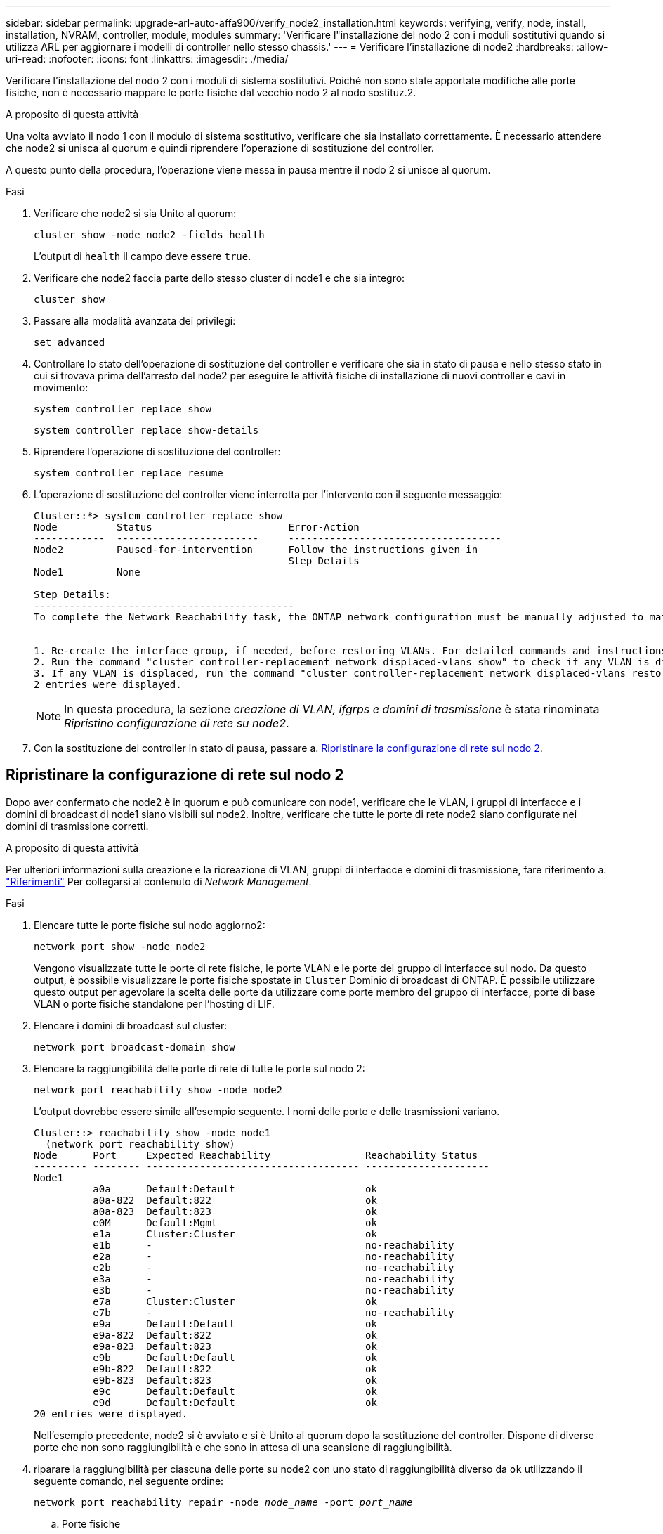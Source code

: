 ---
sidebar: sidebar 
permalink: upgrade-arl-auto-affa900/verify_node2_installation.html 
keywords: verifying, verify, node, install, installation, NVRAM, controller, module, modules 
summary: 'Verificare l"installazione del nodo 2 con i moduli sostitutivi quando si utilizza ARL per aggiornare i modelli di controller nello stesso chassis.' 
---
= Verificare l'installazione di node2
:hardbreaks:
:allow-uri-read: 
:nofooter: 
:icons: font
:linkattrs: 
:imagesdir: ./media/


[role="lead"]
Verificare l'installazione del nodo 2 con i moduli di sistema sostitutivi. Poiché non sono state apportate modifiche alle porte fisiche, non è necessario mappare le porte fisiche dal vecchio nodo 2 al nodo sostituz.2.

.A proposito di questa attività
Una volta avviato il nodo 1 con il modulo di sistema sostitutivo, verificare che sia installato correttamente. È necessario attendere che node2 si unisca al quorum e quindi riprendere l'operazione di sostituzione del controller.

A questo punto della procedura, l'operazione viene messa in pausa mentre il nodo 2 si unisce al quorum.

.Fasi
. Verificare che node2 si sia Unito al quorum:
+
`cluster show -node node2 -fields health`

+
L'output di `health` il campo deve essere `true`.

. Verificare che node2 faccia parte dello stesso cluster di node1 e che sia integro:
+
`cluster show`

. Passare alla modalità avanzata dei privilegi:
+
`set advanced`

. Controllare lo stato dell'operazione di sostituzione del controller e verificare che sia in stato di pausa e nello stesso stato in cui si trovava prima dell'arresto del node2 per eseguire le attività fisiche di installazione di nuovi controller e cavi in movimento:
+
`system controller replace show`

+
`system controller replace show-details`

. Riprendere l'operazione di sostituzione del controller:
+
`system controller replace resume`

. L'operazione di sostituzione del controller viene interrotta per l'intervento con il seguente messaggio:
+
[listing]
----
Cluster::*> system controller replace show
Node          Status                       Error-Action
------------  ------------------------     ------------------------------------
Node2         Paused-for-intervention      Follow the instructions given in
                                           Step Details
Node1         None

Step Details:
--------------------------------------------
To complete the Network Reachability task, the ONTAP network configuration must be manually adjusted to match the new physical network configuration of the hardware. This includes:


1. Re-create the interface group, if needed, before restoring VLANs. For detailed commands and instructions, refer to the "Re-creating VLANs, ifgrps, and broadcast domains" section of the upgrade controller hardware guide for the ONTAP version running on the new controllers.
2. Run the command "cluster controller-replacement network displaced-vlans show" to check if any VLAN is displaced.
3. If any VLAN is displaced, run the command "cluster controller-replacement network displaced-vlans restore" to restore the VLAN on the desired port.
2 entries were displayed.
----
+

NOTE: In questa procedura, la sezione _creazione di VLAN, ifgrps e domini di trasmissione_ è stata rinominata _Ripristino configurazione di rete su node2_.

. Con la sostituzione del controller in stato di pausa, passare a. <<Ripristinare la configurazione di rete sul nodo 2>>.




== Ripristinare la configurazione di rete sul nodo 2

Dopo aver confermato che node2 è in quorum e può comunicare con node1, verificare che le VLAN, i gruppi di interfacce e i domini di broadcast di node1 siano visibili sul node2. Inoltre, verificare che tutte le porte di rete node2 siano configurate nei domini di trasmissione corretti.

.A proposito di questa attività
Per ulteriori informazioni sulla creazione e la ricreazione di VLAN, gruppi di interfacce e domini di trasmissione, fare riferimento a. link:other_references.html["Riferimenti"] Per collegarsi al contenuto di _Network Management_.

.Fasi
. Elencare tutte le porte fisiche sul nodo aggiorno2:
+
`network port show -node node2`

+
Vengono visualizzate tutte le porte di rete fisiche, le porte VLAN e le porte del gruppo di interfacce sul nodo. Da questo output, è possibile visualizzare le porte fisiche spostate in `Cluster` Dominio di broadcast di ONTAP. È possibile utilizzare questo output per agevolare la scelta delle porte da utilizzare come porte membro del gruppo di interfacce, porte di base VLAN o porte fisiche standalone per l'hosting di LIF.

. Elencare i domini di broadcast sul cluster:
+
`network port broadcast-domain show`

. Elencare la raggiungibilità delle porte di rete di tutte le porte sul nodo 2:
+
`network port reachability show -node node2`

+
L'output dovrebbe essere simile all'esempio seguente. I nomi delle porte e delle trasmissioni variano.

+
[listing]
----
Cluster::> reachability show -node node1
  (network port reachability show)
Node      Port     Expected Reachability                Reachability Status
--------- -------- ------------------------------------ ---------------------
Node1
          a0a      Default:Default                      ok
          a0a-822  Default:822                          ok
          a0a-823  Default:823                          ok
          e0M      Default:Mgmt                         ok
          e1a      Cluster:Cluster                      ok
          e1b      -                                    no-reachability
          e2a      -                                    no-reachability
          e2b      -                                    no-reachability
          e3a      -                                    no-reachability
          e3b      -                                    no-reachability
          e7a      Cluster:Cluster                      ok
          e7b      -                                    no-reachability
          e9a      Default:Default                      ok
          e9a-822  Default:822                          ok
          e9a-823  Default:823                          ok
          e9b      Default:Default                      ok
          e9b-822  Default:822                          ok
          e9b-823  Default:823                          ok
          e9c      Default:Default                      ok
          e9d      Default:Default                      ok
20 entries were displayed.
----
+
Nell'esempio precedente, node2 si è avviato e si è Unito al quorum dopo la sostituzione del controller. Dispone di diverse porte che non sono raggiungibilità e che sono in attesa di una scansione di raggiungibilità.

. [[restore_node2_step4]]riparare la raggiungibilità per ciascuna delle porte su node2 con uno stato di raggiungibilità diverso da `ok` utilizzando il seguente comando, nel seguente ordine:
+
`network port reachability repair -node _node_name_  -port _port_name_`

+
--
.. Porte fisiche
.. Porte VLAN


--
+
L'output dovrebbe essere simile al seguente esempio:

+
[listing]
----
Cluster ::> reachability repair -node node2 -port e9d
----
+
[listing]
----
Warning: Repairing port "node2:e9d" may cause it to move into a different broadcast domain, which can cause LIFs to be re-homed away from the port. Are you sure you want to continue? {y|n}:
----
+
Un messaggio di avviso, come mostrato nell'esempio precedente, è previsto per le porte con uno stato di raggiungibilità che potrebbe essere diverso dallo stato di raggiungibilità del dominio di broadcast in cui si trova attualmente. Esaminare la connettività della porta e rispondere `y` oppure `n` a seconda dei casi.

+
Verificare che tutte le porte fisiche abbiano la raggiungibilità prevista:

+
`network port reachability show`

+
Quando viene eseguita la riparazione della raggiungibilità, ONTAP tenta di posizionare le porte nei domini di trasmissione corretti. Tuttavia, se non è possibile determinare la raggiungibilità di una porta e non appartiene a nessuno dei domini di broadcast esistenti, ONTAP creerà nuovi domini di broadcast per queste porte.

. Verificare la raggiungibilità delle porte:
+
`network port reachability show`

+
Quando tutte le porte sono configurate correttamente e aggiunte ai domini di trasmissione corretti, il `network port reachability show` il comando deve riportare lo stato di raggiungibilità come `ok` per tutte le porte connesse e lo stato come `no-reachability` per porte senza connettività fisica. Se una delle porte riporta uno stato diverso da questi due, eseguire la riparazione della raggiungibilità e aggiungere o rimuovere le porte dai propri domini di trasmissione come indicato nella <<restore_node2_step4,Fase 4>>.

. Verificare che tutte le porte siano state inserite nei domini di broadcast:
+
`network port show`

. Verificare che tutte le porte nei domini di trasmissione abbiano configurato la MTU (Maximum Transmission Unit) corretta:
+
`network port broadcast-domain show`

. Ripristinare le porte LIF home, specificando le porte Vserver e LIF home, se presenti, che devono essere ripristinate seguendo questa procedura:
+
.. Elencare eventuali LIF spostati:
+
`displaced-interface show`

.. Ripristinare i nodi home LIF e le porte home:
+
`displaced-interface restore-home-node -node _node_name_ -vserver _vserver_name_ -lif-name _LIF_name_`



. Verificare che tutte le LIF dispongano di una porta home e siano amministrativamente up:
+
`network interface show -fields home-port,status-admin`


